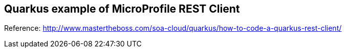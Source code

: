 == Quarkus example of MicroProfile REST Client

Reference: http://www.mastertheboss.com/soa-cloud/quarkus/how-to-code-a-quarkus-rest-client/
